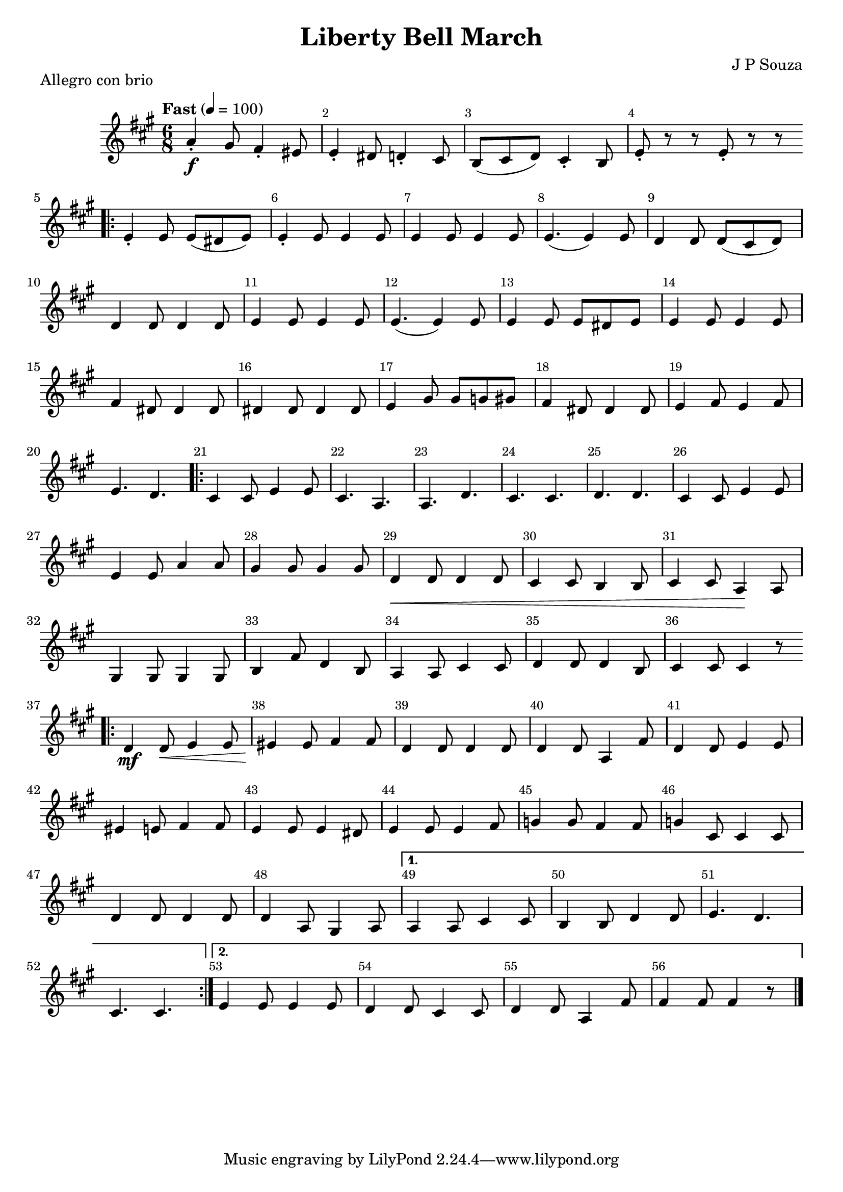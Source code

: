 \version "2.22.1"
\header {
  title="Liberty Bell March"
  piece="Allegro con brio"
  arranger = "J P Souza"
  enteredby = "Vijay Lulla (2022.07.06)"
}

\layout {
  \context {
    \Score
      \override BarNumber.break-visibility = ##(#f #t #t)
      \override MultiMeasureRest.expand-limit = #1
      \override SpacingSpanner.base-shortest-duration = #(ly:make-moment 1/20)
  }
}

voiceconsts = {
  \key a \major
  \numericTimeSignature
  \compressEmptyMeasures
  \tempo "Fast" 4 = 100
}

%% showLastLength = R1*8 %% last few measures %% Comment to typeset whole score!

\book {
  \score {
    \new Staff {
      \new Voice {
	\relative c' {
	  \voiceconsts
	  %% \set Score.markFormatter = #format-mark-circle-numbers
	  \time 6/8 \clef treble
          a'4-.\f gis8 fis4-. eis8 | e4-. dis8 d4-. cis8 | b8( cis8 d8) cis4-. b8 | e8-. r8 r8 e8-. r8 r8 |
          \repeat volta 2 { \bar ".|:"
            e4-. e8 e8( dis8 e8) | e4-. e8 e4 e8 | e4 e8 e4 e8 | e4.( e4) e8 | d4 d8 d8( cis8 d8) | d4 d8 d4 d8 |
            e4 e8 e4 e8 | e4.( e4) e8 | e4 e8 e8 dis8 e8 | e4 e8 e4 e8 | fis4 dis8 dis4 dis8 | dis4 dis8 dis4 dis8 | 
            e4 gis8 gis8 g8 gis8 | \barNumberCheck #18 fis4 dis8 dis4 dis8 | e4 fis8 e4 fis8 | e4. d4. |
          }  \barNumberCheck #21
          \repeat volta 2 { \bar ".|:"
            cis4 cis8 e4 e8 | cis4. a4. | a4. d4. | cis4. cis4. | d4. d4. | cis4 cis8 e4 e8 | e4 e8 a4 a8 | gis4 gis8 gis4 gis8 |
            d4\< d8 d4 d8 | cis4 cis8 b4 b8 | \barNumberCheck #31 cis4 cis8 a4\! a8 | gis4 gis8 gis4 gis8 | b4 fis'8 d4 b8 |
            a4 a8 cis4 cis8 | d4 d8 d4 b8 | cis4 cis8 cis4 r8 |
          }  \barNumberCheck #37
          \repeat volta 2 { \bar ".|:"
            d4\mf d8\< e4 e8 | eis4\! eis8 fis4 fis8 | d4 d8 d4 d8 | d4 d8 a4 fis'8 | d4 d8 e4 e8 | eis4 e8 fis4 fis8 |
            e4 e8 e4 dis8 | e4 e8 e4 fis8 | g4 g8 fis4 fis8 | g4 cis,8 cis4 cis8 | d4 d8 d4 d8 | d4 a8 gis4 a8 |
          } 
          \alternative {
            { a4 a8 cis4 cis8 | b4 b8 d4 d8 | e4. d4. | cis4. cis4. }
            { e4 e8 e4 e8 | d4 d8 cis4 cis8 | d4 d8 a4 fis'8 | fis4 fis8 fis4 r8 }
          }
          \bar "|."
	}
      }
    }
  }
}

